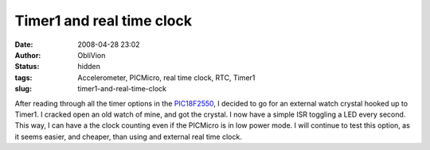 Timer1 and real time clock
##########################
:date: 2008-04-28 23:02
:author: ObliVion
:status: hidden
:tags: Accelerometer, PICMicro, real time clock, RTC, Timer1
:slug: timer1-and-real-time-clock

 

After reading through all the timer options in the `PIC18F2550`_, I
decided to go for an external watch crystal hooked up to Timer1. I
cracked open an old watch of mine, and got the crystal. I now have a
simple ISR toggling a LED every second. This way, I can have a the clock
counting even if the PICMicro is in low power mode. I will continue to
test this option, as it seems easier, and cheaper, than using and
external real time clock.

.. _PIC18F2550: http://www.microchip.com/stellent/idcplg?IdcService=SS_GET_PAGE&nodeId=1335&dDocName=en010280
